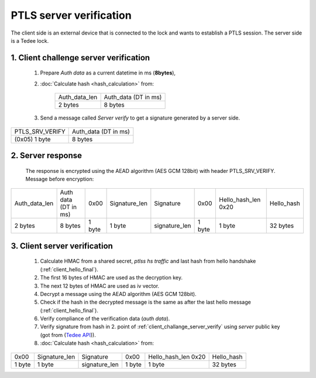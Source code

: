 PTLS server verification
========================

The client side is an external device that is connected to the lock and wants to establish a PTLS session.
The server side is a Tedee lock.

.. _client_challange_server_verify:

1. Client challenge server verification
---------------------------------------

    #. Prepare *Auth data* as a current datetime in ms (**8bytes**),
    #. :doc:`Calculate hash <hash_calculation>` from:

        +-----------------+----------------------+
        | Auth_data_len   | Auth_data (DT in ms) |
        +-----------------+----------------------+
        | 2 bytes         | 8 bytes              |
        +-----------------+----------------------+

    3. Send a message called *Server verify* to get a signature generated by a server side.
    
+-----------------+----------------------+
| PTLS_SRV_VERIFY | Auth_data (DT in ms) |
+-----------------+----------------------+
| (0x05) 1 byte   | 8 bytes              |
+-----------------+----------------------+

.. _server_response:

2. Server response
------------------

    The response is encrypted using the AEAD algorithm (AES GCM 128bit) with header PTLS_SRV_VERIFY.
    Message before encryption:

+-----------------+----------------------+--------+---------------+---------------+--------+---------------------+------------+
| Auth_data_len   | Auth data (DT in ms) | 0x00   | Signature_len | Signature     | 0x00   | Hello_hash_len 0x20 | Hello_hash |
+-----------------+----------------------+--------+---------------+---------------+--------+---------------------+------------+
| 2 bytes         | 8 bytes              | 1 byte | 1 byte        | signature_len | 1 byte | 1 byte              | 32 bytes   |
+-----------------+----------------------+--------+---------------+---------------+--------+---------------------+------------+

.. _client_server_verification:

3. Client server verification
-----------------------------

    #. Calculate HMAC from a shared secret, *ptlss hs traffic* and last hash from hello handshake (:ref:`client_hello_final`).
    #. The first 16 bytes of HMAC are used as the decryption key.
    #. The next 12 bytes of HMAC are used as iv vector.
    #. Decrypt a message using the AEAD algorithm (AES GCM 128bit).
    #. Check if the hash in the decrypted message is the same as after the last hello message (:ref:`client_hello_final`).
    #. Verify compliance of the verification data (*auth data*).
    #. Verify signature from hash in 2. point of :ref:`client_challange_server_verify` using *server* public key (got from (`Tedee API <https://tedee-tedee-api-doc.readthedocs-hosted.com/en/latest/howtos/connect-device-via-ble.html#step-3-get-certificate-for-mobile-device>`_)).
    #. :doc:`Calculate hash <hash_calculation>` from:
    
+--------+---------------+---------------+--------+---------------------+------------+
| 0x00   | Signature_len | Signature     | 0x00   | Hello_hash_len 0x20 | Hello_hash |
+--------+---------------+---------------+--------+---------------------+------------+
| 1 byte | 1 byte        | signature_len | 1 byte | 1 byte              | 32 bytes   |
+--------+---------------+---------------+--------+---------------------+------------+